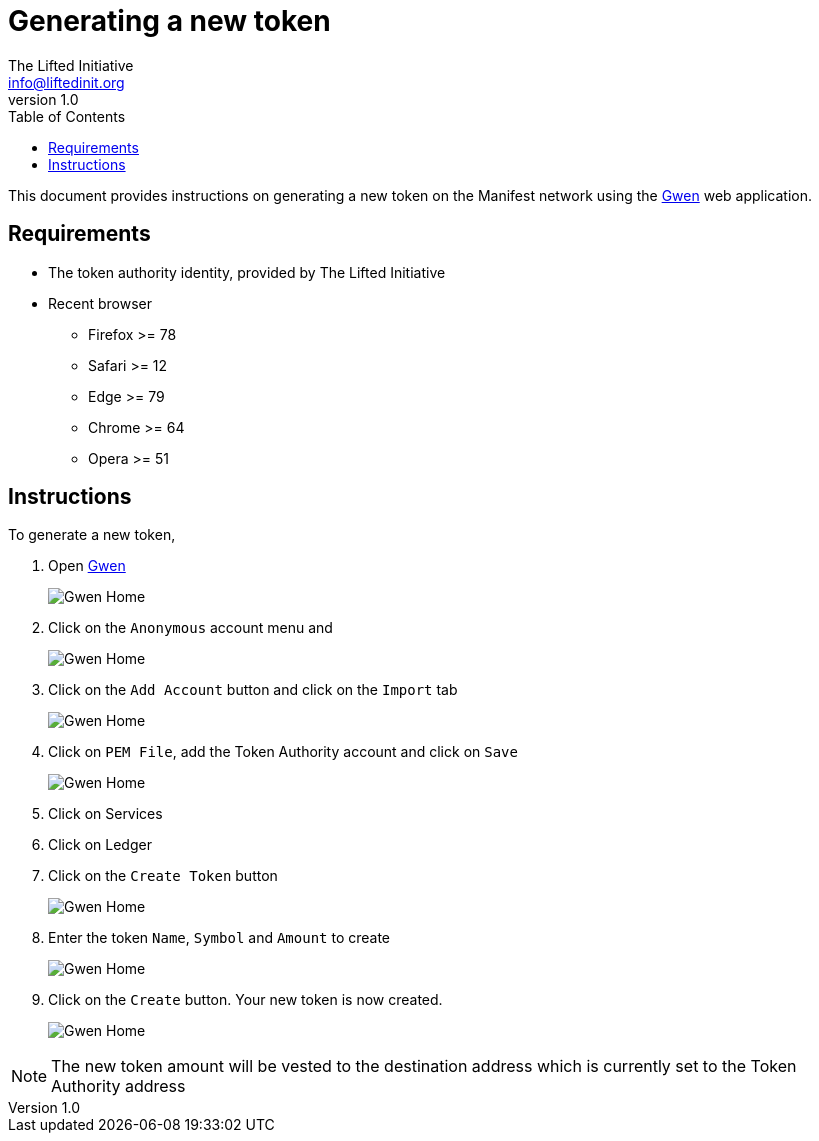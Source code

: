 = Generating a new token
The Lifted Initiative <info@liftedinit.org>
v1.0
:toc:
:homepage: https://www.liftedinit.org
:ss_date: 28-3-2023_
:gwen_url: https://alpha-testnet-gwen.liftedinit.tech/
:alberto_url: https://alpha-testnet.liftedinit.tech/

This document provides instructions on generating a new token on the Manifest network using the {gwen_url}[Gwen] web application.

== Requirements

* The token authority identity, provided by The Lifted Initiative
* Recent browser
** Firefox >= 78
** Safari >= 12
** Edge >= 79
** Chrome >= 64
** Opera >= 51

== Instructions

To generate a new token,

. Open {gwen_url}[Gwen]
+
image::assets/{ss_date}token_creation_gwen_home.png[Gwen Home]
. Click on the `Anonymous` account menu and
+
image::assets/{ss_date}token_creation_gwen_add_account_menu.png[Gwen Home]
. Click on the `Add Account` button and click on the `Import` tab
+
image::assets/{ss_date}token_creation_gwen_import_account.png[Gwen Home]
. Click on `PEM File`, add the Token Authority account and click on `Save`
+
image::assets/{ss_date}token_creation_gwen_import_token_authority.png[Gwen Home]
. Click on Services
. Click on Ledger
. Click on the `Create Token` button
+
image::assets/{ss_date}token_creation_gwen_create_token.png[Gwen Home]
. Enter the token `Name`, `Symbol` and `Amount` to create
+
image::assets/{ss_date}token_creation_gwen_create_token_filled.png[Gwen Home]
. Click on the `Create` button. Your new token is now created.
+
image::assets/{ss_date}token_creation_gwen_new_token_created.png[Gwen Home]

NOTE: The new token amount will be vested to the destination address which is currently set to the Token Authority address